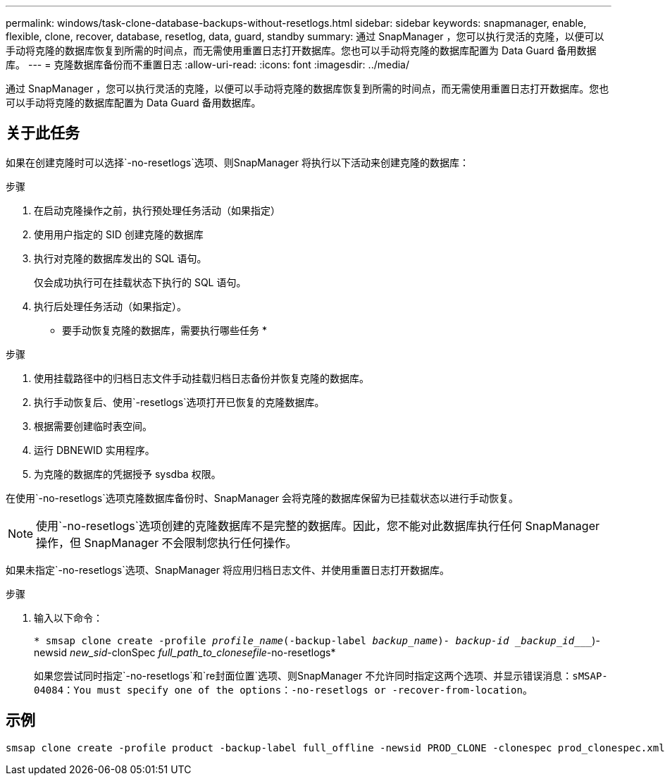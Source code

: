 ---
permalink: windows/task-clone-database-backups-without-resetlogs.html 
sidebar: sidebar 
keywords: snapmanager, enable, flexible, clone, recover, database, resetlog, data, guard, standby 
summary: 通过 SnapManager ，您可以执行灵活的克隆，以便可以手动将克隆的数据库恢复到所需的时间点，而无需使用重置日志打开数据库。您也可以手动将克隆的数据库配置为 Data Guard 备用数据库。 
---
= 克隆数据库备份而不重置日志
:allow-uri-read: 
:icons: font
:imagesdir: ../media/


[role="lead"]
通过 SnapManager ，您可以执行灵活的克隆，以便可以手动将克隆的数据库恢复到所需的时间点，而无需使用重置日志打开数据库。您也可以手动将克隆的数据库配置为 Data Guard 备用数据库。



== 关于此任务

如果在创建克隆时可以选择`-no-resetlogs`选项、则SnapManager 将执行以下活动来创建克隆的数据库：

.步骤
. 在启动克隆操作之前，执行预处理任务活动（如果指定）
. 使用用户指定的 SID 创建克隆的数据库
. 执行对克隆的数据库发出的 SQL 语句。
+
仅会成功执行可在挂载状态下执行的 SQL 语句。

. 执行后处理任务活动（如果指定）。


* 要手动恢复克隆的数据库，需要执行哪些任务 *

.步骤
. 使用挂载路径中的归档日志文件手动挂载归档日志备份并恢复克隆的数据库。
. 执行手动恢复后、使用`-resetlogs`选项打开已恢复的克隆数据库。
. 根据需要创建临时表空间。
. 运行 DBNEWID 实用程序。
. 为克隆的数据库的凭据授予 sysdba 权限。


在使用`-no-resetlogs`选项克隆数据库备份时、SnapManager 会将克隆的数据库保留为已挂载状态以进行手动恢复。


NOTE: 使用`-no-resetlogs`选项创建的克隆数据库不是完整的数据库。因此，您不能对此数据库执行任何 SnapManager 操作，但 SnapManager 不会限制您执行任何操作。

如果未指定`-no-resetlogs`选项、SnapManager 将应用归档日志文件、并使用重置日志打开数据库。

.步骤
. 输入以下命令：
+
`* smsap clone create -profile _profile_name_(-backup-label _backup_name_)_- backup-id _backup_id____`)-newsid _new_sid_-clonSpec _full_path_to_clonesefile_-no-resetlogs*

+
如果您尝试同时指定`-no-resetlogs`和`re封面位置`选项、则SnapManager 不允许同时指定这两个选项、并显示错误消息：`sMSAP-04084：You must specify one of the options：-no-resetlogs or -recover-from-location`。





== 示例

[listing]
----
smsap clone create -profile product -backup-label full_offline -newsid PROD_CLONE -clonespec prod_clonespec.xml -label prod_clone-reserve -no-reset-logs
----